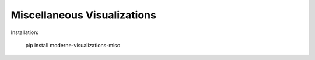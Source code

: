 Miscellaneous Visualizations
==================================

Installation:

    pip install moderne-visualizations-misc